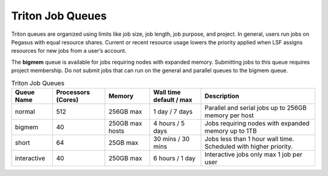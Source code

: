 Triton Job Queues
==================

Triton queues are organized using limits like job size, job length, job
purpose, and project. In general, users run jobs on Pegasus with equal
resource shares. Current or recent resource usage lowers the priority
applied when LSF assigns resources for new jobs from a user’s account.

The **bigmem** queue is available for jobs requiring nodes with expanded
memory. Submitting jobs to this queue requires project membership. Do
not submit jobs that can run on the general and parallel queues to the
bigmem queue. 



.. list-table:: Triton Job Queues  
   :header-rows: 1
   
   * - Queue Name
     - Processors (Cores)  
     - Memory
     - Wall time default \/ max 
     - Description 
   * - normal 
     - 512
     - 256GB max 
     - 1 day \/ 7 days 
     - Parallel and serial jobs up to 256GB memory per host
   * - bigmem 
     - 40
     - 250GB max hosts
     - 4 hours \/ 5 days 
     - Jobs requiring nodes with expanded memory up to 1TB
   * - short 
     - 64  
     - 25GB max 
     - 30 mins \/ 30 mins 
     - Jobs less than 1 hour wall time.  Scheduled with higher priority.
   * - interactive 
     - 40 
     - 250GB max 
     - 6 hours \/ 1 day 
     - Interactive jobs only max 1 job per user

